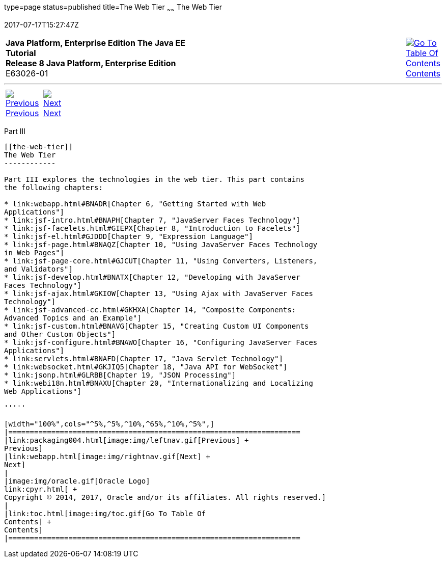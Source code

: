 type=page
status=published
title=The Web Tier
~~~~~~
The Web Tier
============
2017-07-17T15:27:47Z

[[top]]

[width="100%",cols="50%,45%,^5%",]
|=======================================================================
|*Java Platform, Enterprise Edition The Java EE Tutorial* +
*Release 8 Java Platform, Enterprise Edition* +
E63026-01
|
|link:toc.html[image:img/toc.gif[Go To Table Of
Contents] +
Contents]
|=======================================================================

'''''

[cols="^5%,^5%,90%",]
|=======================================================================
|link:packaging004.html[image:img/leftnav.gif[Previous] +
Previous] 
|link:webapp.html[image:img/rightnav.gif[Next] +
Next] | 
|=======================================================================


[[BNADP]][[JEETT00128]]

[[part-iii]]
Part III +
----------

[[the-web-tier]]
The Web Tier
------------

Part III explores the technologies in the web tier. This part contains
the following chapters:

* link:webapp.html#BNADR[Chapter 6, "Getting Started with Web
Applications"]
* link:jsf-intro.html#BNAPH[Chapter 7, "JavaServer Faces Technology"]
* link:jsf-facelets.html#GIEPX[Chapter 8, "Introduction to Facelets"]
* link:jsf-el.html#GJDDD[Chapter 9, "Expression Language"]
* link:jsf-page.html#BNAQZ[Chapter 10, "Using JavaServer Faces Technology
in Web Pages"]
* link:jsf-page-core.html#GJCUT[Chapter 11, "Using Converters, Listeners,
and Validators"]
* link:jsf-develop.html#BNATX[Chapter 12, "Developing with JavaServer
Faces Technology"]
* link:jsf-ajax.html#GKIOW[Chapter 13, "Using Ajax with JavaServer Faces
Technology"]
* link:jsf-advanced-cc.html#GKHXA[Chapter 14, "Composite Components:
Advanced Topics and an Example"]
* link:jsf-custom.html#BNAVG[Chapter 15, "Creating Custom UI Components
and Other Custom Objects"]
* link:jsf-configure.html#BNAWO[Chapter 16, "Configuring JavaServer Faces
Applications"]
* link:servlets.html#BNAFD[Chapter 17, "Java Servlet Technology"]
* link:websocket.html#GKJIQ5[Chapter 18, "Java API for WebSocket"]
* link:jsonp.html#GLRBB[Chapter 19, "JSON Processing"]
* link:webi18n.html#BNAXU[Chapter 20, "Internationalizing and Localizing
Web Applications"]

'''''

[width="100%",cols="^5%,^5%,^10%,^65%,^10%,^5%",]
|====================================================================
|link:packaging004.html[image:img/leftnav.gif[Previous] +
Previous] 
|link:webapp.html[image:img/rightnav.gif[Next] +
Next]
|
|image:img/oracle.gif[Oracle Logo]
link:cpyr.html[ +
Copyright © 2014, 2017, Oracle and/or its affiliates. All rights reserved.]
|
|link:toc.html[image:img/toc.gif[Go To Table Of
Contents] +
Contents]
|====================================================================

